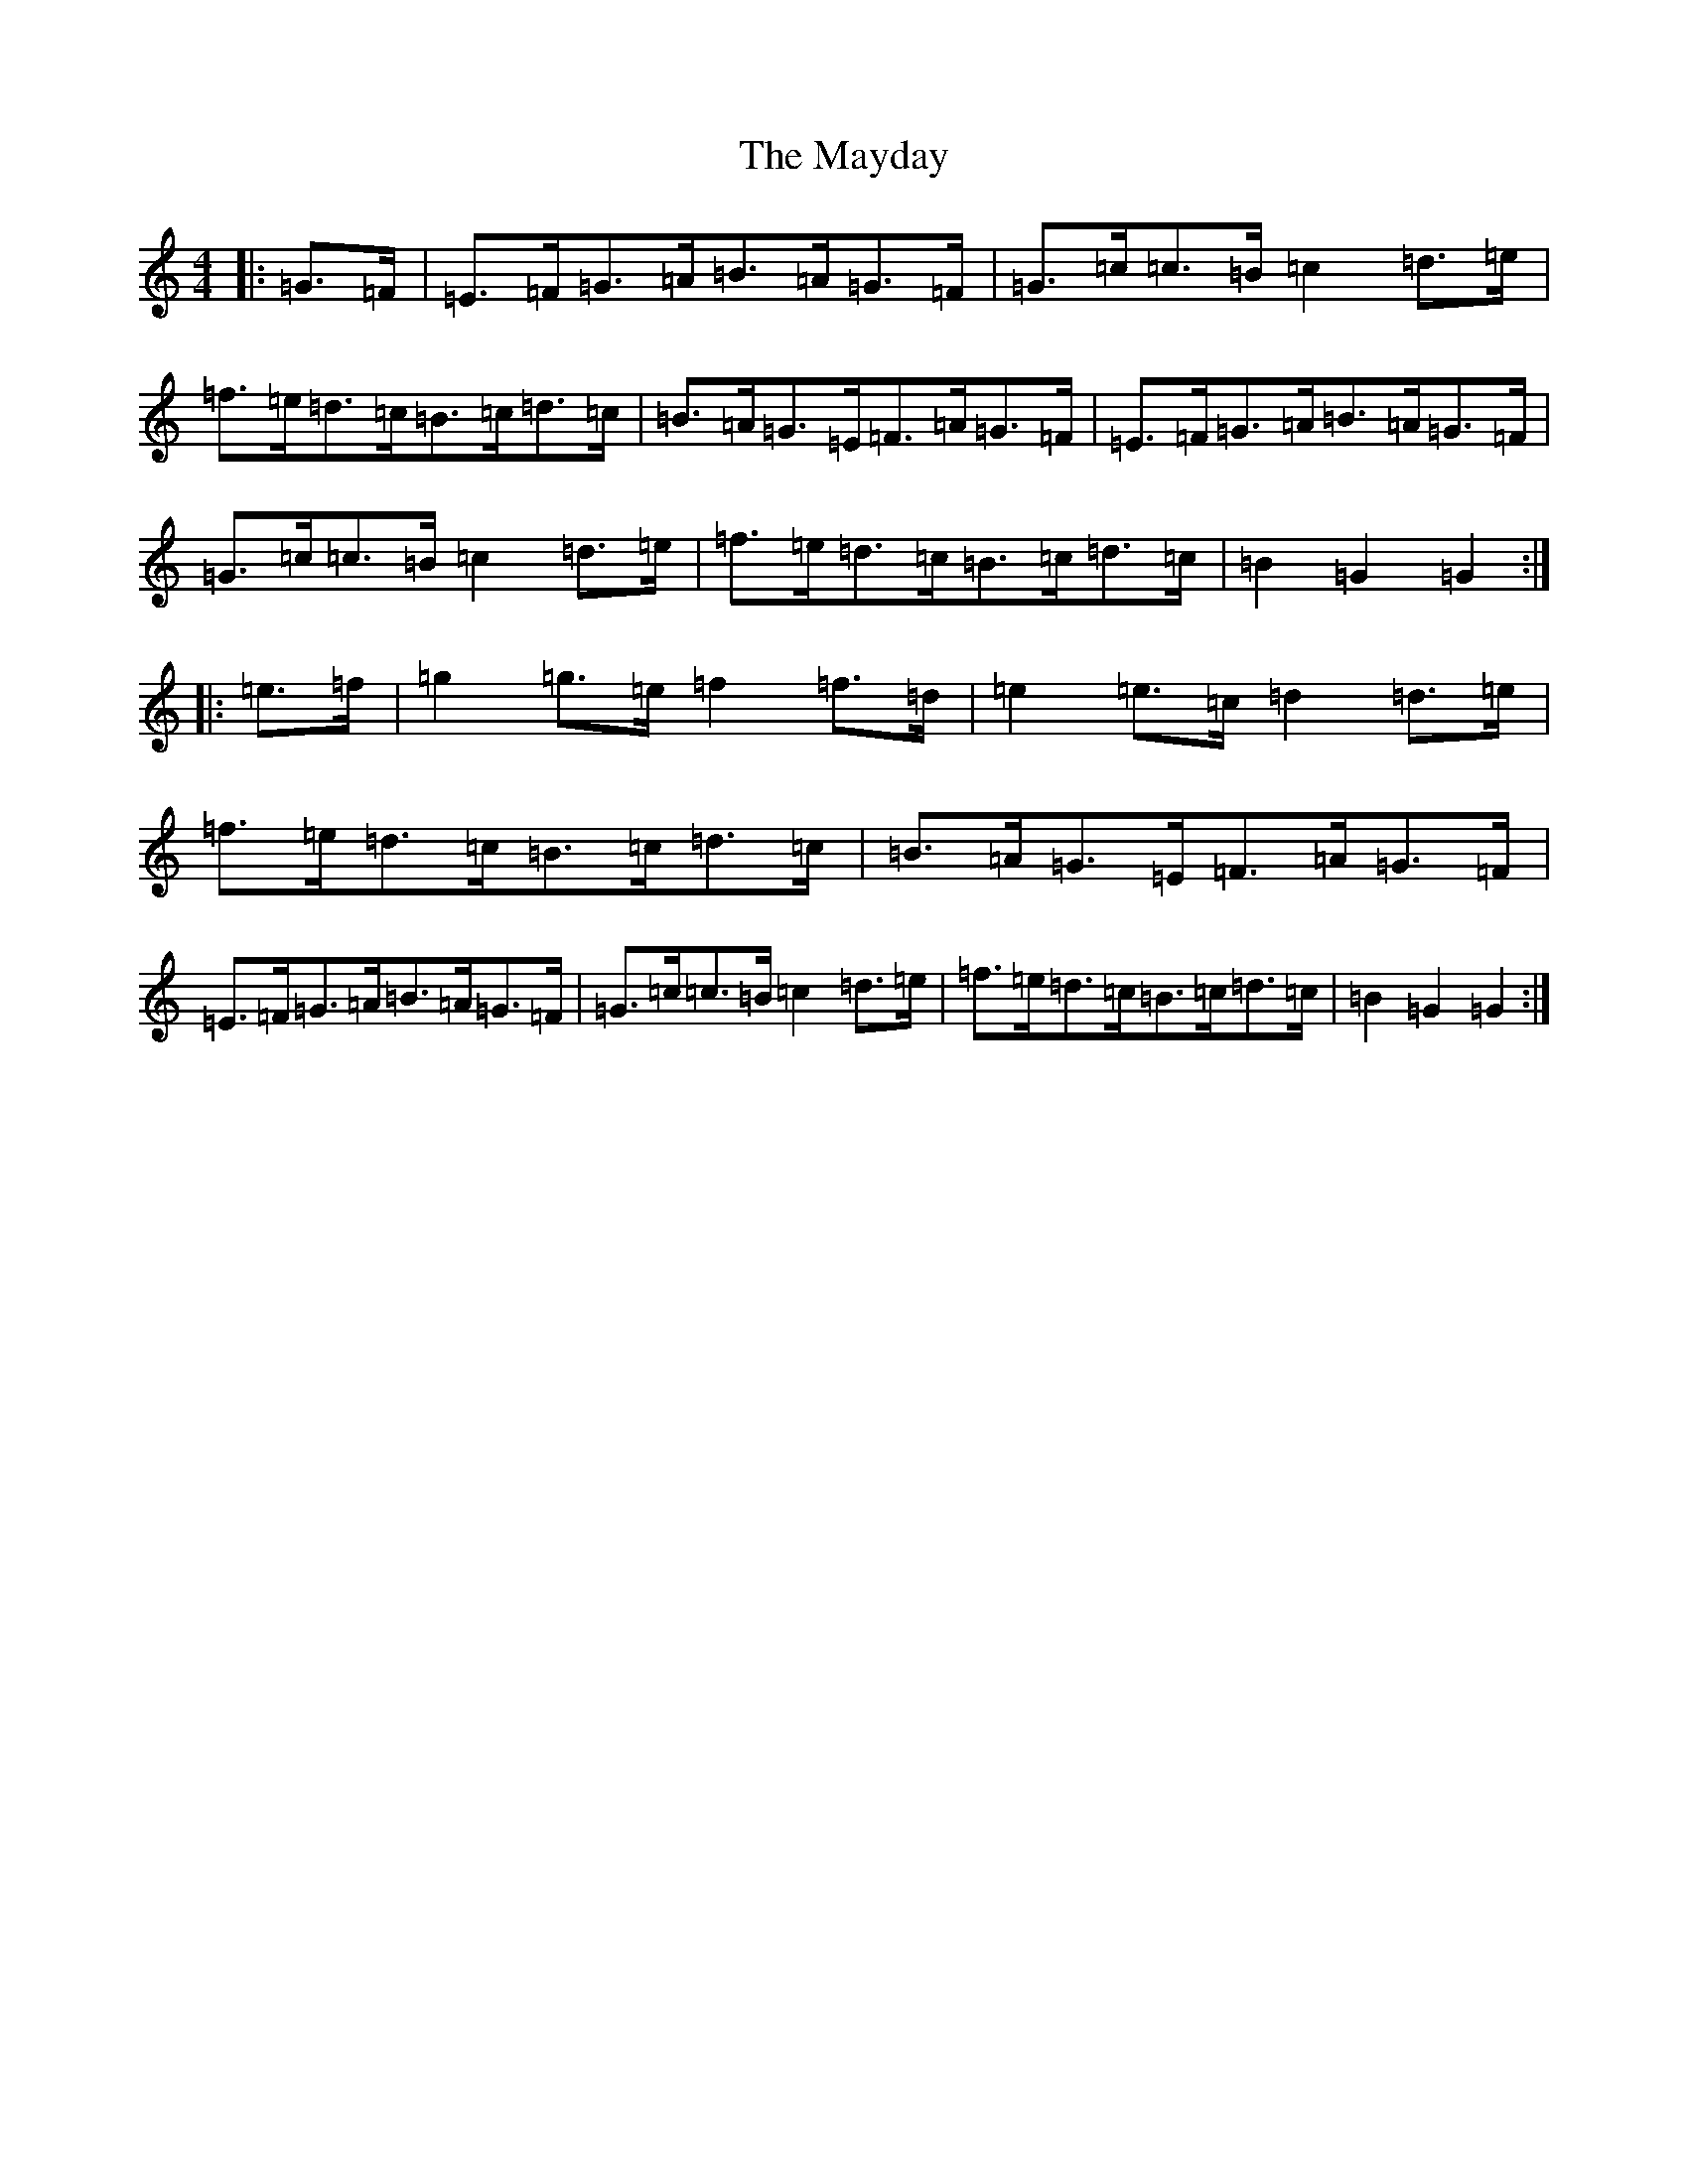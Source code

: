 X: 13714
T: Mayday, The
S: https://thesession.org/tunes/9583#setting9583
R: hornpipe
M:4/4
L:1/8
K: C Major
|:=G>=F|=E>=F=G>=A=B>=A=G>=F|=G>=c=c>=B=c2=d>=e|=f>=e=d>=c=B>=c=d>=c|=B>=A=G>=E=F>=A=G>=F|=E>=F=G>=A=B>=A=G>=F|=G>=c=c>=B=c2=d>=e|=f>=e=d>=c=B>=c=d>=c|=B2=G2=G2:||:=e>=f|=g2=g>=e=f2=f>=d|=e2=e>=c=d2=d>=e|=f>=e=d>=c=B>=c=d>=c|=B>=A=G>=E=F>=A=G>=F|=E>=F=G>=A=B>=A=G>=F|=G>=c=c>=B=c2=d>=e|=f>=e=d>=c=B>=c=d>=c|=B2=G2=G2:|